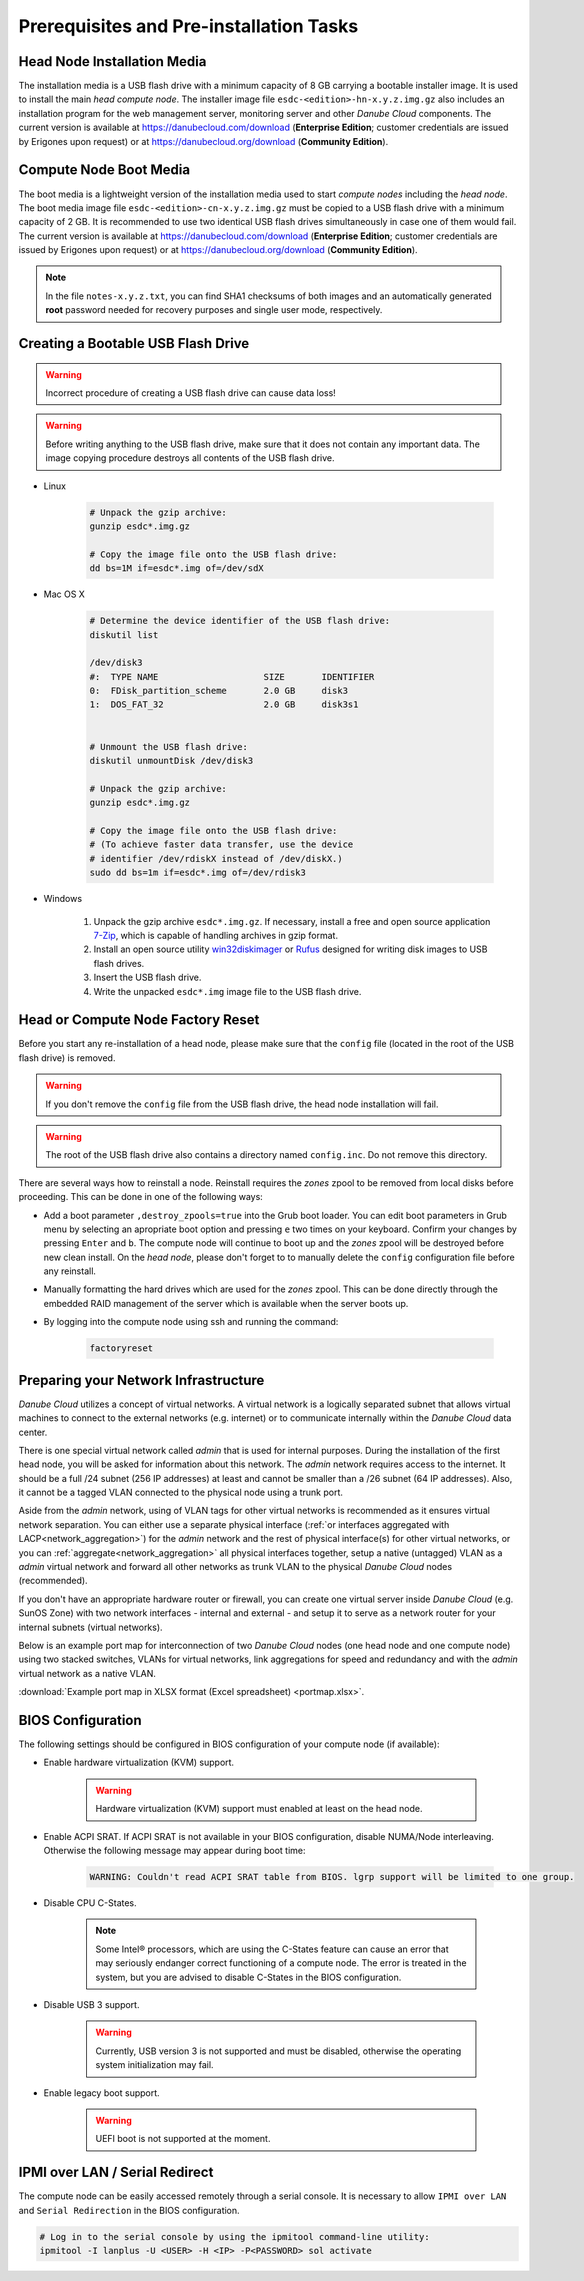 Prerequisites and Pre-installation Tasks
****************************************


.. _hn_image:

Head Node Installation Media
############################

The installation media is a USB flash drive with a minimum capacity of 8 GB carrying a bootable installer image. It is used to install the main *head compute node*. The installer image file ``esdc-<edition>-hn-x.y.z.img.gz`` also includes an installation program for the web management server, monitoring server and other *Danube Cloud* components. The current version is available at https://danubecloud.com/download (**Enterprise Edition**; customer credentials are issued by Erigones upon request) or at https://danubecloud.org/download (**Community Edition**).


.. _cn_image:

Compute Node Boot Media
#######################

The boot media is a lightweight version of the installation media used to start *compute nodes* including the *head node*. The boot media image file ``esdc-<edition>-cn-x.y.z.img.gz`` must be copied to a USB flash drive with a minimum capacity of 2 GB. It is recommended to use two identical USB flash drives simultaneously in case one of them would fail. The current version is available at https://danubecloud.com/download (**Enterprise Edition**; customer credentials are issued by Erigones upon request) or at https://danubecloud.org/download (**Community Edition**).


.. note:: In the file ``notes-x.y.z.txt``, you can find SHA1 checksums of both images and an automatically generated **root** password needed for recovery purposes and single user mode, respectively.


.. _usb_key_howto:

Creating a Bootable USB Flash Drive
###################################

.. warning:: Incorrect procedure of creating a USB flash drive can cause data loss!

.. warning:: Before writing anything to the USB flash drive, make sure that it does not contain any important data. The image copying procedure destroys all contents of the USB flash drive.


* Linux

    .. code-block:: bash

        # Unpack the gzip archive:
        gunzip esdc*.img.gz

        # Copy the image file onto the USB flash drive:
        dd bs=1M if=esdc*.img of=/dev/sdX

* Mac OS X

    .. code-block:: bash

        # Determine the device identifier of the USB flash drive:
        diskutil list

        /dev/disk3
        #:  TYPE NAME                    SIZE       IDENTIFIER
        0:  FDisk_partition_scheme       2.0 GB     disk3
        1:  DOS_FAT_32                   2.0 GB     disk3s1


        # Unmount the USB flash drive:
        diskutil unmountDisk /dev/disk3

        # Unpack the gzip archive:
        gunzip esdc*.img.gz

        # Copy the image file onto the USB flash drive:
        # (To achieve faster data transfer, use the device
        # identifier /dev/rdiskX instead of /dev/diskX.)
        sudo dd bs=1m if=esdc*.img of=/dev/rdisk3

* Windows

    #. Unpack the gzip archive ``esdc*.img.gz``. If necessary, install a free and open source application `7-Zip <http://www.7-zip.org/>`_, which is capable of handling archives in gzip format.

    #. Install an open source utility `win32diskimager <https://wiki.ubuntu.com/Win32DiskImager>`_ or `Rufus <https://rufus.akeo.ie/>`_ designed for writing disk images to USB flash drives.

    #. Insert the USB flash drive.

    #. Write the unpacked ``esdc*.img`` image file to the USB flash drive.


.. _factory_reset:

Head or Compute Node Factory Reset
##################################

Before you start any re-installation of a head node, please make sure that the ``config`` file (located in the root of the USB flash drive) is removed.

.. warning:: If you don't remove the ``config`` file from the USB flash drive, the head node installation will fail.

.. warning:: The root of the USB flash drive also contains a directory named ``config.inc``. Do not remove this directory.

There are several ways how to reinstall a node. Reinstall requires the *zones* zpool to be removed from local disks before proceeding. This can be done in one of the following ways:

* Add a boot parameter ``,destroy_zpools=true`` into the Grub boot loader. You can edit boot parameters in Grub menu by selecting an apropriate boot option and pressing ``e`` two times on your keyboard. Confirm your changes by pressing ``Enter`` and ``b``. The compute node will continue to boot up and the *zones* zpool will be destroyed before new clean install. On the *head node*, please don't forget to to manually delete the ``config`` configuration file before any reinstall.

* Manually formatting the hard drives which are used for the *zones* zpool. This can be done directly through the embedded RAID management of the server which is available when the server boots up.

* By logging into the compute node using ssh and running the command:

    .. code-block:: bash

        factoryreset


.. _portmap:

Preparing your Network Infrastructure
#####################################

*Danube Cloud* utilizes a concept of virtual networks. A virtual network is a logically separated subnet that allows virtual machines to connect to the external networks (e.g. internet) or to communicate internally within the *Danube Cloud* data center.

There is one special virtual network called *admin* that is used for internal purposes. During the installation of the first head node, you will be asked for information about this network. The *admin* network requires access to the internet. It should be a full /24 subnet (256 IP addresses) at least and cannot be smaller than a /26 subnet (64 IP addresses). Also, it cannot be a tagged VLAN connected to the physical node using a trunk port. 

Aside from the *admin* network, using of VLAN tags for other virtual networks is recommended as it ensures virtual network separation. You can either use a separate physical interface (:ref:`or interfaces aggregated with LACP<network_aggregation>`) for the *admin* network and the rest of physical interface(s) for other virtual networks, or you can :ref:`aggregate<network_aggregation>` all physical interfaces together, setup a native (untagged) VLAN as a *admin* virtual network and forward all other networks as trunk VLAN to the physical *Danube Cloud* nodes (recommended).

.. seealso:: For more information on how to setup virtual networks and their connection to the physical interfaces please see a :ref:`separate chapter about networking <network_interface>`

If you don't have an appropriate hardware router or firewall, you can create one virtual server inside *Danube Cloud* (e.g. SunOS Zone) with two network interfaces - internal and external - and setup it to serve as a network router for your internal subnets (virtual networks).

Below is an example port map for interconnection of two *Danube Cloud* nodes (one head node and one compute node) using two stacked switches, VLANs for virtual networks, link aggregations for speed and redundancy and with the *admin* virtual network as a native VLAN.

.. image:: img/portmap.png

:download:`Example port map in XLSX format (Excel spreadsheet) <portmap.xlsx>`.


.. _bios:

BIOS Configuration
##################

The following settings should be configured in BIOS configuration of your compute node (if available):

- Enable hardware virtualization (KVM) support.

    .. warning:: Hardware virtualization (KVM) support must enabled at least on the head node.

- Enable ACPI SRAT. If ACPI SRAT is not available in your BIOS configuration, disable NUMA/Node interleaving. Otherwise the following message may appear during boot time:

    .. code-block:: text

        WARNING: Couldn't read ACPI SRAT table from BIOS. lgrp support will be limited to one group.

- Disable CPU C-States.

    .. note:: Some Intel® processors, which are using the C-States feature can cause an error that may seriously endanger correct functioning of a compute node. The error is treated in the system, but you are advised to disable C-States in the BIOS configuration.

- Disable USB 3 support.

    .. warning:: Currently, USB version 3 is not supported and must be disabled, otherwise the operating system initialization may fail.

- Enable legacy boot support.

    .. warning:: UEFI boot is not supported at the moment.


.. _ipmi_over_lan:

IPMI over LAN / Serial Redirect
###############################

The compute node can be easily accessed remotely through a serial console. It is necessary to allow ``IPMI over LAN`` and ``Serial Redirection`` in the BIOS configuration.

.. code-block:: bash

    # Log in to the serial console by using the ipmitool command-line utility:
    ipmitool -I lanplus -U <USER> -H <IP> -P<PASSWORD> sol activate


